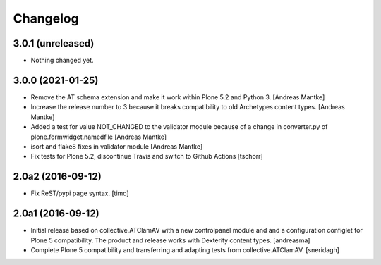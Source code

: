 Changelog
=========

3.0.1 (unreleased)
------------------

- Nothing changed yet.


3.0.0 (2021-01-25)
------------------

- Remove the AT schema extension and make it work within Plone 5.2
  and Python 3. [Andreas Mantke]
- Increase the release number to 3 because it breaks compatibility
  to old Archetypes content types. [Andreas Mantke]
- Added a test for value NOT_CHANGED to the validator module because
  of a change in converter.py of plone.formwidget.namedfile [Andreas Mantke]
- isort and flake8 fixes in validator module [Andreas Mantke]
- Fix tests for Plone 5.2, discontinue Travis and switch to Github Actions
  [tschorr]



2.0a2 (2016-09-12)
------------------

- Fix ReST/pypi page syntax.
  [timo]


2.0a1 (2016-09-12)
------------------

- Initial release based on collective.ATClamAV with a new controlpanel module
  and and a configuration configlet for Plone 5 compatibility. The product
  and release works with Dexterity content types. [andreasma]

- Complete Plone 5 compatibility and transferring and adapting tests from
  collective.ATClamAV.
  [sneridagh]
